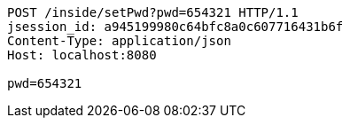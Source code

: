 [source,http,options="nowrap"]
----
POST /inside/setPwd?pwd=654321 HTTP/1.1
jsession_id: a945199980c64bfc8a0c607716431b6f
Content-Type: application/json
Host: localhost:8080

pwd=654321
----